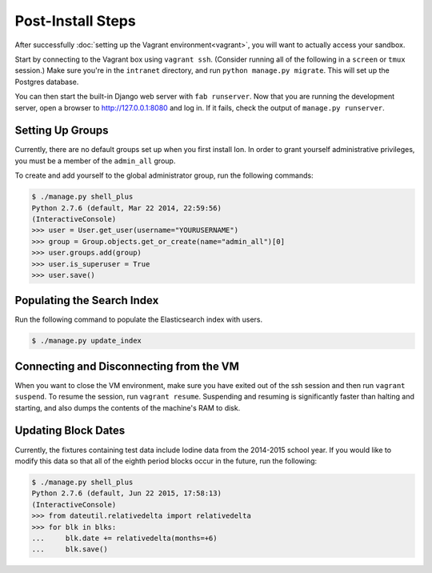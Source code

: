 ******************
Post-Install Steps
******************


After successfully :doc:`setting up the Vagrant environment<vagrant>`, you will want to actually access your sandbox.

Start by connecting to the Vagrant box using ``vagrant ssh``. (Consider running all of the following in a ``screen`` or ``tmux`` session.) Make sure you're in the ``intranet`` directory, and run ``python manage.py migrate``. This will set up the Postgres database.

You can then start the built-in Django web server with ``fab runserver``. Now that you are running the development server, open a browser to http://127.0.0.1:8080 and log in. If it fails, check the output of ``manage.py runserver``.

Setting Up Groups
=================

Currently, there are no default groups set up when you first install Ion. In order to grant yourself administrative privileges, you must be a member of the ``admin_all`` group.

To create and add yourself to the global administrator group, run the following commands:

.. code-block:: bash

    $ ./manage.py shell_plus
    Python 2.7.6 (default, Mar 22 2014, 22:59:56)
    (InteractiveConsole)
    >>> user = User.get_user(username="YOURUSERNAME")
    >>> group = Group.objects.get_or_create(name="admin_all")[0]
    >>> user.groups.add(group)
    >>> user.is_superuser = True
    >>> user.save()


Populating the Search Index
===========================

Run the following command to populate the Elasticsearch index with users.

.. code-block:: bash

    $ ./manage.py update_index

Connecting and Disconnecting from the VM
========================================

When you want to close the VM environment, make sure you have exited out of the ssh session and then run ``vagrant suspend``. To resume the session, run ``vagrant resume``. Suspending and resuming is significantly faster than halting and starting, and also dumps the contents of the machine's RAM to disk.

Updating Block Dates
====================

Currently, the fixtures containing test data include Iodine data from the 2014-2015 school year. If you would like to modify this data so that all of the eighth period blocks occur in the future, run the following:

.. code-block:: bash

    $ ./manage.py shell_plus
    Python 2.7.6 (default, Jun 22 2015, 17:58:13)
    (InteractiveConsole)
    >>> from dateutil.relativedelta import relativedelta
    >>> for blk in blks:
    ...     blk.date += relativedelta(months=+6)
    ...     blk.save()
